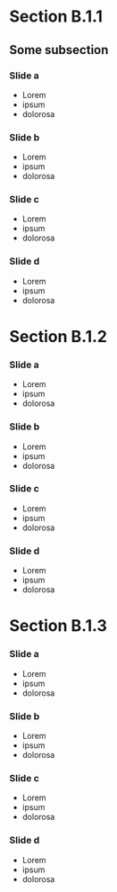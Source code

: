 


* Section B.1.1


** Some subsection 
*** Slide a

 - Lorem 
 - ipsum 
 - dolorosa 


*** Slide b


 - Lorem 
 - ipsum 
 - dolorosa 

*** Slide c



 - Lorem 
 - ipsum 
 - dolorosa 

*** Slide d


 - Lorem 
 - ipsum 
 - dolorosa 


* Section B.1.2

*** Slide a

 - Lorem 
 - ipsum 
 - dolorosa 


*** Slide b


 - Lorem 
 - ipsum 
 - dolorosa 

*** Slide c



 - Lorem 
 - ipsum 
 - dolorosa 

*** Slide d


 - Lorem 
 - ipsum 
 - dolorosa 


* Section B.1.3

*** Slide a

 - Lorem 
 - ipsum 
 - dolorosa 


*** Slide b


 - Lorem 
 - ipsum 
 - dolorosa 

*** Slide c



 - Lorem 
 - ipsum 
 - dolorosa 

*** Slide d


 - Lorem 
 - ipsum 
 - dolorosa 




